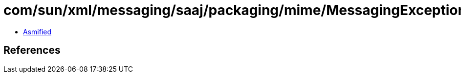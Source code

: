 = com/sun/xml/messaging/saaj/packaging/mime/MessagingException.class

 - link:MessagingException-asmified.java[Asmified]

== References

